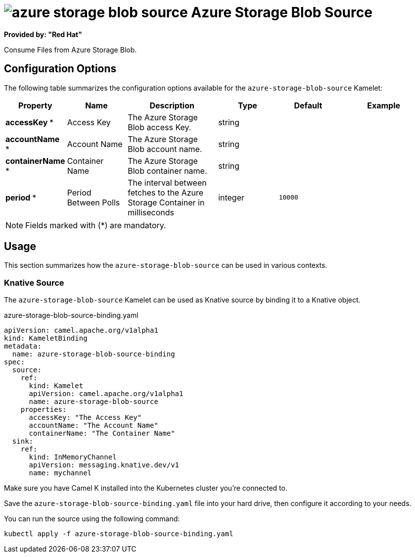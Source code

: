 // THIS FILE IS AUTOMATICALLY GENERATED: DO NOT EDIT
= image:kamelets/azure-storage-blob-source.svg[] Azure Storage Blob Source

*Provided by: "Red Hat"*

Consume Files from Azure Storage Blob.

== Configuration Options

The following table summarizes the configuration options available for the `azure-storage-blob-source` Kamelet:
[width="100%",cols="2,^2,3,^2,^2,^3",options="header"]
|===
| Property| Name| Description| Type| Default| Example
| *accessKey {empty}* *| Access Key| The Azure Storage Blob access Key.| string| | 
| *accountName {empty}* *| Account Name| The Azure Storage Blob account name.| string| | 
| *containerName {empty}* *| Container Name| The Azure Storage Blob container name.| string| | 
| *period {empty}* *| Period Between Polls| The interval between fetches to the Azure Storage Container in milliseconds| integer| `10000`| 
|===

NOTE: Fields marked with ({empty}*) are mandatory.

== Usage

This section summarizes how the `azure-storage-blob-source` can be used in various contexts.

=== Knative Source

The `azure-storage-blob-source` Kamelet can be used as Knative source by binding it to a Knative object.

.azure-storage-blob-source-binding.yaml
[source,yaml]
----
apiVersion: camel.apache.org/v1alpha1
kind: KameletBinding
metadata:
  name: azure-storage-blob-source-binding
spec:
  source:
    ref:
      kind: Kamelet
      apiVersion: camel.apache.org/v1alpha1
      name: azure-storage-blob-source
    properties:
      accessKey: "The Access Key"
      accountName: "The Account Name"
      containerName: "The Container Name"
  sink:
    ref:
      kind: InMemoryChannel
      apiVersion: messaging.knative.dev/v1
      name: mychannel

----

Make sure you have Camel K installed into the Kubernetes cluster you're connected to.

Save the `azure-storage-blob-source-binding.yaml` file into your hard drive, then configure it according to your needs.

You can run the source using the following command:

[source,shell]
----
kubectl apply -f azure-storage-blob-source-binding.yaml
----
// THIS FILE IS AUTOMATICALLY GENERATED: DO NOT EDIT
